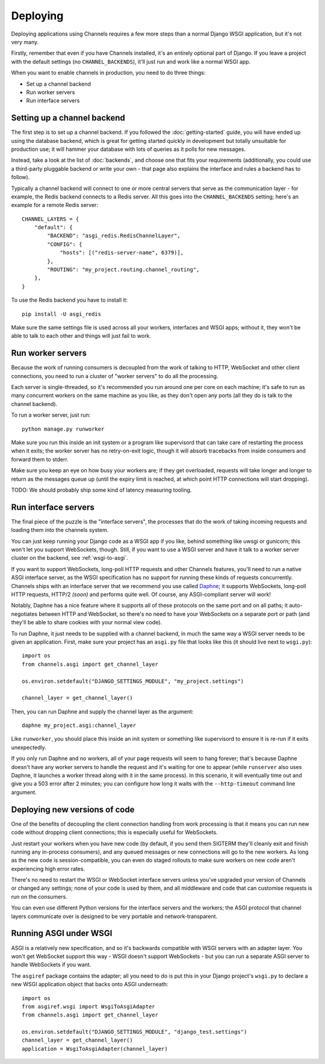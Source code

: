 Deploying
=========

Deploying applications using Channels requires a few more steps than a normal
Django WSGI application, but it's not very many.

Firstly, remember that even if you have Channels installed, it's an entirely
optional part of Django. If you leave a project with the default settings
(no ``CHANNEL_BACKENDS``), it'll just run and work like a normal WSGI app.

When you want to enable channels in production, you need to do three things:

* Set up a channel backend
* Run worker servers
* Run interface servers


Setting up a channel backend
----------------------------

The first step is to set up a channel backend. If you followed the
:doc:`getting-started` guide, you will have ended up using the database
backend, which is great for getting started quickly in development but totally
unsuitable for production use; it will hammer your database with lots of
queries as it polls for new messages.

Instead, take a look at the list of :doc:`backends`, and choose one that
fits your requirements (additionally, you could use a third-party pluggable
backend or write your own - that page also explains the interface and rules
a backend has to follow).

Typically a channel backend will connect to one or more central servers that
serve as the communication layer - for example, the Redis backend connects
to a Redis server. All this goes into the ``CHANNEL_BACKENDS`` setting;
here's an example for a remote Redis server::

    CHANNEL_LAYERS = {
        "default": {
            "BACKEND": "asgi_redis.RedisChannelLayer",
            "CONFIG": {
                "hosts": [("redis-server-name", 6379)],
            },
            "ROUTING": "my_project.routing.channel_routing",
        },
    }

To use the Redis backend you have to install it::

    pip install -U asgi_redis


Make sure the same settings file is used across all your workers, interfaces
and WSGI apps; without it, they won't be able to talk to each other and things
will just fail to work.


Run worker servers
------------------

Because the work of running consumers is decoupled from the work of talking
to HTTP, WebSocket and other client connections, you need to run a cluster
of "worker servers" to do all the processing.

Each server is single-threaded, so it's recommended you run around one per
core on each machine; it's safe to run as many concurrent workers on the same
machine as you like, as they don't open any ports (all they do is talk to
the channel backend).

To run a worker server, just run::

    python manage.py runworker

Make sure you run this inside an init system or a program like supervisord that
can take care of restarting the process when it exits; the worker server has
no retry-on-exit logic, though it will absorb tracebacks from inside consumers
and forward them to stderr.

Make sure you keep an eye on how busy your workers are; if they get overloaded,
requests will take longer and longer to return as the messages queue up
(until the expiry limit is reached, at which point HTTP connections will
start dropping).

TODO: We should probably ship some kind of latency measuring tooling.


Run interface servers
---------------------

The final piece of the puzzle is the "interface servers", the processes that
do the work of taking incoming requests and loading them into the channels
system.

You can just keep running your Django code as a WSGI app if you like, behind
something like uwsgi or gunicorn; this won't let you support WebSockets, though.
Still, if you want to use a WSGI server and have it talk to a worker server
cluster on the backend, see :ref:`wsgi-to-asgi`.

If you want to support WebSockets, long-poll HTTP requests and other Channels
features, you'll need to run a native ASGI interface server, as the WSGI
specification has no support for running these kinds of requests concurrently.
Channels ships with an interface server that we recommend you use called
`Daphne <http://github.com/andrewgodwin/daphne/>`_; it supports WebSockets,
long-poll HTTP requests, HTTP/2 *(soon)* and performs quite well.
Of course, any ASGI-compliant server will work!

Notably, Daphne has a nice feature where it supports all of these protocols on
the same port and on all paths; it auto-negotiates between HTTP and WebSocket,
so there's no need to have your WebSockets on a separate port or path (and
they'll be able to share cookies with your normal view code).

To run Daphne, it just needs to be supplied with a channel backend, in much
the same way a WSGI server needs to be given an application.
First, make sure your project has an ``asgi.py`` file that looks like this
(it should live next to ``wsgi.py``)::

    import os
    from channels.asgi import get_channel_layer

    os.environ.setdefault("DJANGO_SETTINGS_MODULE", "my_project.settings")

    channel_layer = get_channel_layer()

Then, you can run Daphne and supply the channel layer as the argument::

    daphne my_project.asgi:channel_layer

Like ``runworker``, you should place this inside an init system or something
like supervisord to ensure it is re-run if it exits unexpectedly.

If you only run Daphne and no workers, all of your page requests will seem to
hang forever; that's because Daphne doesn't have any worker servers to handle
the request and it's waiting for one to appear (while ``runserver`` also uses
Daphne, it launches a worker thread along with it in the same process). In this
scenario, it will eventually time out and give you a 503 error after 2 minutes;
you can configure how long it waits with the ``--http-timeout`` command line
argument.


Deploying new versions of code
------------------------------

One of the benefits of decoupling the client connection handling from work
processing is that it means you can run new code without dropping client
connections; this is especially useful for WebSockets.

Just restart your workers when you have new code (by default, if you send
them SIGTERM they'll cleanly exit and finish running any in-process
consumers), and any queued messages or new connections will go to the new
workers. As long as the new code is session-compatible, you can even do staged
rollouts to make sure workers on new code aren't experiencing high error rates.

There's no need to restart the WSGI or WebSocket interface servers unless
you've upgraded your version of Channels or changed any settings;
none of your code is used by them, and all middleware and code that can
customise requests is run on the consumers.

You can even use different Python versions for the interface servers and the
workers; the ASGI protocol that channel layers communicate over
is designed to be very portable and network-transparent.


.. _wsgi-to-asgi:

Running ASGI under WSGI
-----------------------

ASGI is a relatively new specification, and so it's backwards compatible with
WSGI servers with an adapter layer. You won't get WebSocket support this way -
WSGI doesn't support WebSockets - but you can run a separate ASGI server to
handle WebSockets if you want.

The ``asgiref`` package contains the adapter; all you need to do is put this
in your Django project's ``wsgi.py`` to declare a new WSGI application object
that backs onto ASGI underneath::

    import os
    from asgiref.wsgi import WsgiToAsgiAdapter
    from channels.asgi import get_channel_layer

    os.environ.setdefault("DJANGO_SETTINGS_MODULE", "django_test.settings")
    channel_layer = get_channel_layer()
    application = WsgiToAsgiAdapter(channel_layer)
